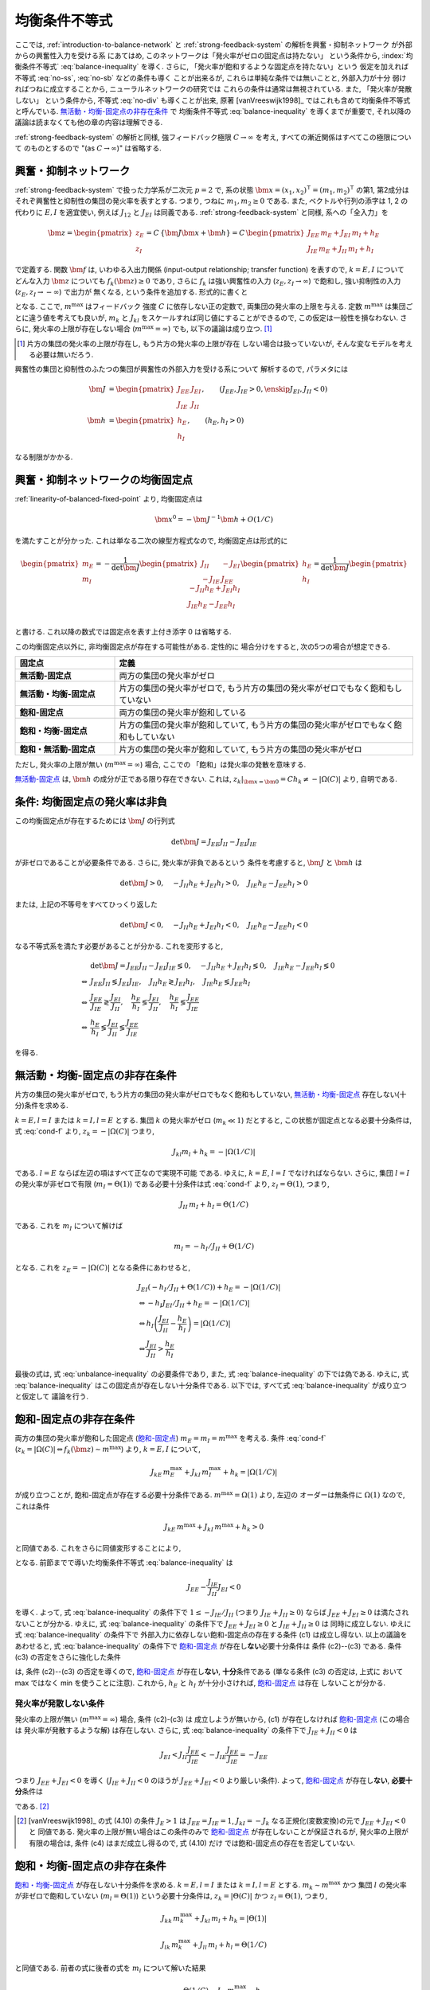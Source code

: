.. _balance-inequality:

================
 均衡条件不等式
================

ここでは, :ref:`introduction-to-balance-network` と
:ref:`strong-feedback-system` の解析を興奮・抑制ネットワーク
が外部からの興奮性入力を受ける系
にあてはめ, このネットワークは「発火率がゼロの固定点は持たない」
という条件から, :index:`均衡条件不等式` :eq:`balance-inequality`
を導く.  さらに, 「発火率が飽和するような固定点を持たない」という
仮定を加えれば不等式 :eq:`no-ss`, :eq:`no-sb` などの条件も導く
ことが出来るが, これらは単純な条件では無いことと, 外部入力が十分
弱ければつねに成立することから, ニューラルネットワークの研究では
これらの条件は通常は無視されている.  また, 「発火率が発散しない」
という条件から, 不等式 :eq:`no-div` も導くことが出来, 原著
[vanVreeswijk1998]_ ではこれも含めて均衡条件不等式と呼んでいる.
`無活動・均衡-固定点の非存在条件`_ で 均衡条件不等式
:eq:`balance-inequality` を導くまでが重要で, それ以降の
議論は読まなくても他の章の内容は理解できる.

:ref:`strong-feedback-system` の解析と同様, 強フィードバック極限
:math:`C \to \infty` を考え, すべての漸近関係はすべてこの極限について
のものとするので "(as :math:`C \to \infty`)" は省略する.

興奮・抑制ネットワーク
======================

:ref:`strong-feedback-system` で扱った力学系が二次元 :math:`p=2` で,
系の状態 :math:`\bm x = (x_1, x_2)^\intercal = (m_1, m_2)^\intercal`
の第1, 第2成分はそれぞ興奮性と抑制性の集団の発火率を表すとする.
つまり, つねに :math:`m_1, m_2 \ge 0` である.
また, ベクトルや行列の添字は 1, 2 の代わりに :math:`E, I` を適宜使い,
例えば :math:`J_{12}` と :math:`J_{EI}` は同義である.
:ref:`strong-feedback-system` と同様, 系への「全入力」を

.. math::
   \bm z =
   \begin{pmatrix}
   z_{E} \\
   z_{I}
   \end{pmatrix}
   = C \, \{\bm J \bm x + \bm h\}
   = C \,
   \begin{pmatrix}
   J_{EE} \, m_E + J_{EI} \, m_I + h_E \\
   J_{IE} \, m_E + J_{II} \, m_I + h_I
   \end{pmatrix}

で定義する.
関数 :math:`\bm f` は, いわゆる入出力関係 (input-output relationship;
transfer function) を表すので, :math:`k = E, I` について
どんな入力 :math:`\bm z` についても :math:`f_k(\bm z) \ge 0` であり,
さらに :math:`f_k` は強い興奮性の入力 (:math:`z_E, z_I \to \infty`)
で飽和し, 強い抑制性の入力 (:math:`z_E, z_I \to -\infty`) で出力が
無くなる, という条件を追加する.  形式的に書くと

.. math::
   :label: cond-f

   z_k = |\Omega(C)| \Leftrightarrow f_k(\bm z) \sim m^{\max}

   z_k = -|\Omega(C)| \Leftrightarrow f_k(\bm z) \ll 1

となる.  ここで, :math:`m^{\max}` はフィードバック
強度 :math:`C` に依存しない正の定数で, 両集団の発火率の上限を与える.
定数 :math:`m^{\max}` は集団ごとに違う値を考えても良いが, :math:`m_k`
と :math:`J_{kl}` をスケールすれば同じ値にすることができるので,
この仮定は一般性を損なわない.  さらに, 発火率の上限が存在しない場合
(:math:`m^{\max} = \infty`) でも, 以下の議論は成り立つ.  [#]_

.. [#] 片方の集団の発火率の上限が存在し, もう片方の発火率の上限が存在
   しない場合は扱っていないが, そんな変なモデルを考える必要は無いだろう.

興奮性の集団と抑制性のふたつの集団が興奮性の外部入力を受ける系について
解析するので, パラメタには

.. math::

   \bm J &=
   \begin{pmatrix}
   J_{EE} & J_{EI} \\
   J_{IE} & J_{II}
   \end{pmatrix},
   \qquad
   (J_{EE}, J_{IE} > 0, \enskip J_{EI}, J_{II} < 0)
   \\
   \bm h &=
   \begin{pmatrix}
   h_{E} \\
   h_{I}
   \end{pmatrix},
   \qquad
   (h_{E}, h_{I} > 0)

なる制限がかかる.

興奮・抑制ネットワークの均衡固定点
==================================

:ref:`linearity-of-balanced-fixed-point` より, 均衡固定点は

.. math::

   \bm x^0 = - \bm J^{-1} \bm h + O(1/C)

を満たすことが分かった.  これは単なる二次の線型方程式なので,
均衡固定点は形式的に

.. math::

   \begin{pmatrix}
   m_{E} \\
   m_{I}
   \end{pmatrix}
   =
   -
   \frac{1}{\det \bm J}
   \begin{pmatrix}
   J_{II} & -J_{EI} \\
   -J_{IE} & J_{EE}
   \end{pmatrix}
   \begin{pmatrix}
   h_{E} \\
   h_{I}
   \end{pmatrix}
   =
   \frac{1}{\det \bm J}
   \begin{pmatrix}
   - J_{II} h_{E} + J_{EI} h_{I} \\
   J_{IE} h_{E} - J_{EE} h_{I} \\
   \end{pmatrix}

と書ける.  これ以降の数式では固定点を表す上付き添字 0 は省略する.

この均衡固定点以外に, 非均衡固定点が存在する可能性がある.  定性的に
場合分けをすると, 次の5つの場合が想定できる.

.. list-table::
   :widths: 1 3
   :header-rows: 1
   :stub-columns: 1

   * - 固定点
     - 定義
   * - _`無活動-固定点`
     - 両方の集団の発火率がゼロ
   * - _`無活動・均衡-固定点`
     - 片方の集団の発火率がゼロで,
       もう片方の集団の発火率がゼロでもなく飽和もしていない
   * - _`飽和-固定点`
     - 両方の集団の発火率が飽和している
   * - _`飽和・均衡-固定点`
     - 片方の集団の発火率が飽和していて,
       もう片方の集団の発火率がゼロでもなく飽和もしていない
   * - _`飽和・無活動-固定点`
     - 片方の集団の発火率が飽和していて,
       もう片方の集団の発火率がゼロ

ただし, 発火率の上限が無い (:math:`m^{\max} = \infty`) 場合, ここでの
「飽和」は発火率の発散を意味する.

`無活動-固定点`_ は, :math:`\bm h` の成分が正である限り存在できない.
これは, :math:`z_k|_{\bm x = \bm 0} = C h_k \neq - |\Omega(C)|`
より, 自明である.


条件: 均衡固定点の発火率は非負
==============================

この均衡固定点が存在するためには :math:`\bm J` の行列式

.. math:: \det \bm J = J_{EE} J_{II} - J_{EI} J_{IE}

が非ゼロであることが必要条件である.  さらに, 発火率が非負であるという
条件を考慮すると, :math:`\bm J` と :math:`\bm h` は

.. math::

   \det \bm J > 0, \quad
   - J_{II} h_{E} + J_{EI} h_{I} > 0, \quad
   J_{IE} h_{E} - J_{EE} h_{I} > 0

または, 上記の不等号をすべてひっくり返した

.. math::

   \det \bm J < 0, \quad
   - J_{II} h_{E} + J_{EI} h_{I} < 0, \quad
   J_{IE} h_{E} - J_{EE} h_{I} < 0

なる不等式系を満たす必要があることが分かる.  これを変形すると,

.. math::

   &
     \det \bm J = J_{EE} J_{II} - J_{EI} J_{IE} \lessgtr 0, \quad
     - J_{II} h_{E} + J_{EI} h_{I} \lessgtr 0, \quad
     J_{IE} h_{E} - J_{EE} h_{I} \lessgtr 0
   \\
   \Leftrightarrow &
     J_{EE} J_{II} \lessgtr J_{EI} J_{IE}, \quad
     J_{II} h_{E} \gtrless J_{EI} h_{I}, \quad
     J_{IE} h_{E} \lessgtr J_{EE} h_{I}
   \\
   \Leftrightarrow &
     \frac{J_{EE}}{J_{IE}} \gtrless \frac{J_{EI}}{J_{II}}, \quad
     \frac{h_{E}}{h_{I}} \lessgtr \frac{J_{EI}}{J_{II}}, \quad
     \frac{h_{E}}{h_{I}} \lessgtr \frac{J_{EE}}{J_{IE}}
   \\
   \Leftrightarrow &
     \frac{h_{E}}{h_{I}}
     \lessgtr
     \frac{J_{EI}}{J_{II}}
     \lessgtr
     \frac{J_{EE}}{J_{IE}}

を得る.

.. math::
   :label: balance-inequality

   \frac{h_{E}}{h_{I}} > \frac{J_{EI}}{J_{II}} > \frac{J_{EE}}{J_{IE}}

.. math::
   :label: unbalance-inequality

   \frac{h_{E}}{h_{I}} < \frac{J_{EI}}{J_{II}} < \frac{J_{EE}}{J_{IE}}



無活動・均衡-固定点の非存在条件
===============================

片方の集団の発火率がゼロで, もう片方の集団の発火率がゼロでもなく飽和もしていない,
`無活動・均衡-固定点`_ 存在しない(十分)条件を求める.

:math:`k = E, l = I` または :math:`k = I, l = E` とする.
集団 :math:`k` の発火率がゼロ (:math:`m_k \ll 1`) だとすると,
この状態が固定点となる必要十分条件は, 式 :eq:`cond-f` より,
:math:`z_k = -|\Omega(C)|` つまり,

.. math::

   J_{kl} m_l + h_k = - |\Omega(1/C)|

である.  :math:`l = E` ならば左辺の項はすべて正なので実現不可能
である.  ゆえに, :math:`k = E`, :math:`l = I` でなければならない.
さらに, 集団 :math:`l = I` の発火率が非ゼロで有限
(:math:`m_I = \Theta(1)`) である必要十分条件は式 :eq:`cond-f` より,
:math:`z_I = \Theta(1)`, つまり,

.. math::

   J_{II} \, m_I + h_I = \Theta(1/C)

である.  これを :math:`m_I` について解けば

.. math::

   m_I = - h_I / J_{II} + \Theta(1/C)

となる.  これを :math:`z_E = -|\Omega(C)|` となる条件にあわせると,

.. math::

   &
     J_{EI} (- h_I / J_{II} + \Theta(1/C)) + h_E = - |\Omega(1/C)|
   \\
   & \Leftrightarrow
     - h_I J_{EI} / J_{II} + h_E = - |\Omega(1/C)|
   \\
   & \Leftrightarrow
     h_I \left(
       \frac{J_{EI}}{J_{II}} - \frac{h_E}{h_I}
     \right) = |\Omega(1/C)|
   \\
   & \Leftrightarrow
     \frac{J_{EI}}{J_{II}} > \frac{h_E}{h_I}

最後の式は, 式 :eq:`unbalance-inequality` の必要条件であり, また,
式 :eq:`balance-inequality` の下では偽である.  ゆえに,
式 :eq:`balance-inequality` はこの固定点が存在しない十分条件である.
以下では, すべて式 :eq:`balance-inequality` が成り立つと仮定して
議論を行う.


飽和-固定点の非存在条件
=======================

両方の集団の発火率が飽和した固定点 (`飽和-固定点`_)
:math:`m_E = m_I = m^{\max}`
を考える.
条件 :eq:`cond-f`
(:math:`z_k = |\Omega(C)| \Leftrightarrow f_k(\bm z) \sim m^{\max}`)
より, :math:`k = E, I` について,

.. math::

   J_{kE} \, m^{\max}_E + J_{kI} \, m^{\max}_I + h_k = |\Omega(1/C)|

が成り立つことが, 飽和-固定点が存在する必要十分条件である.
:math:`m^{\max} = \Omega(1)` より, 左辺の
オーダーは無条件に :math:`\Omega(1)` なので, これは条件

.. math::

   J_{kE} \, m^{\max} + J_{kI} \, m^{\max} + h_k > 0

と同値である.  これをさらに同値変形することにより,

.. math::
   :nowrap:

   \begin{align*}
     &
       k = E, I:
       \quad
       (J_{kE} + J_{kI}) m^{\max} > - h_k
     \\
     \Leftrightarrow \enskip
     &
       k = E, I:
       \quad
       J_{kE} + J_{kI} \ge 0
       \enskip \text{or} \enskip
       m^{\max} < \frac{- h_k}{J_{kE} + J_{kI}}
     \\
     \Leftrightarrow \enskip
     &
       \left(
         J_{EE} + J_{EI} \ge 0
         \enskip \& \enskip
         J_{IE} + J_{II} \ge 0
       \right)
       \tag{c1}
     \\
     & \quad \text{or} \quad
       \left(
         J_{EE} + J_{EI} \ge 0
         \enskip \& \enskip
         m^{\max} < \frac{- h_I}{J_{IE} + J_{II}}
       \right)
       \tag{c2}
     \\
     & \quad \text{or} \quad
       \left(
         m^{\max} < \frac{- h_E}{J_{EE} + J_{EI}}
         \enskip \& \enskip
         J_{IE} + J_{II} \ge 0
       \right)
       \tag{c3}
     \\
     & \quad \text{or} \quad
       m^{\max} < \min_{k=E,I} \frac{- h_k}{J_{kE} + J_{kI}}
       \tag{c4}
   \end{align*}

となる.
前節までで導いた均衡条件不等式 :eq:`balance-inequality` は

.. math::

   J_{EE} - \frac{J_{IE}}{J_{II}} J_{EI} < 0

を導く.  よって, 式 :eq:`balance-inequality` の条件下で
:math:`1 \le - {J_{IE}}/{J_{II}}` (つまり :math:`J_{IE} + J_{II} \ge 0`)
ならば :math:`J_{EE} + J_{EI} \ge 0` は満たされないことが分かる.
ゆえに, 式 :eq:`balance-inequality` の条件下で
:math:`J_{EE} + J_{EI} \ge 0` と :math:`J_{IE} + J_{II} \ge 0` は
同時に成立しない.   ゆえに 式 :eq:`balance-inequality` の条件下で
外部入力に依存しない飽和-固定点の存在する条件 (c1) は成立し得ない.
以上の議論をあわせると, 式 :eq:`balance-inequality` の条件下で
`飽和-固定点`_ が存在し\ **ない**\ 必要十分条件は 条件 (c2)--(c3)
である.  条件 (c3) の否定をさらに強化した条件

.. math::
   :label: no-ss

   m^{\max} \ge \max_{k=E,I} \frac{- h_k}{J_{kE} + J_{kI}}

は, 条件 (c2)--(c3) の否定を導くので, `飽和-固定点`_ が存在し\
**ない**, **十分**\ 条件である (単なる条件 (c3) の否定は, 上式に
おいて max ではなく min を使うことに注意).  これから,
:math:`h_E` と :math:`h_I` が十分小さければ, `飽和-固定点`_ は存在
しないことが分かる.


発火率が発散しない条件
----------------------

発火率の上限が無い (:math:`m^{\max} = \infty`) 場合, 条件 (c2)-(c3) は
成立しようが無いから, (c1) が存在しなければ `飽和-固定点`_ (この場合は
発火率が発散するような解) は存在しない.
さらに, 式 :eq:`balance-inequality` の条件下で
:math:`J_{IE} + J_{II} < 0` は

.. math::

   J_{EI}
   < J_{II} \frac{J_{EE}}{J_{IE}}
   < - J_{IE} \frac{J_{EE}}{J_{IE}}
   = - J_{EE}

つまり :math:`J_{EE} + J_{EI} < 0` を導く
(:math:`J_{IE} + J_{II} < 0` のほうが :math:`J_{EE} + J_{EI} < 0`
より厳しい条件).  よって, `飽和-固定点`_ が存在し\ **ない**,
**必要十分**\ 条件は

.. math:: J_{EE} + J_{EI} < 0
   :label: no-div

である. [#]_

.. [#] [vanVreeswijk1998]_ の式 (4.10) の条件 :math:`J_E > 1` は
   :math:`J_{EE} = J_{IE} = 1`, :math:`J_{kI} = - J_k`
   なる正規化(変数変換)の元で :math:`J_{EE} + J_{EI} < 0` と
   同値である.  発火率の上限が無い場合はこの条件のみで
   `飽和-固定点`_ が存在しないことが保証されるが, 発火率の上限が
   有限の場合は, 条件 (c4) はまだ成立し得るので, 式 (4.10) だけ
   では飽和-固定点の存在を否定していない.


飽和・均衡-固定点の非存在条件
=============================

`飽和・均衡-固定点`_ が存在しない十分条件を求める.
:math:`k = E, l = I` または :math:`k = I, l = E` とする.
:math:`m_k \sim m^{\max}` かつ
集団 :math:`l` の発火率が非ゼロで飽和していない
(:math:`m_l = \Theta(1)`) という必要十分条件は,
:math:`z_k = |\Theta(C)|` かつ :math:`z_l = \Theta(1)`, つまり,

.. math::

   J_{kk} \, m^{\max}_k + J_{kl} \, m_l + h_k = |\Theta(1)|

   J_{lk} \, m^{\max}_k + J_{ll} \, m_l + h_l = \Theta(1/C)

と同値である.  前者の式に後者の式を :math:`m_l` について解いた結果

.. math::

   m_l = \frac{\Theta(1/C) - J_{lk} \, m^{\max}_k - h_l}{J_{ll}}

を代入して同値変形すると,

.. math::

   &
     J_{kk} \, m^{\max}_k
     - J_{kl} \, \frac{J_{lk} \, m^{\max}_k + h_l}{J_{ll}}
     + h_k = |\Theta(1)|
   \\
   & \Leftrightarrow
     \left(
       \frac{J_{kk}}{J_{kl}} - \frac{J_{lk}}{J_{ll}}
     \right)
     J_{kl} \, m^{\max}_k
     - \frac{J_{kl}}{J_{ll}} h_l
     + h_k = |\Theta(1)|
   \\
   & \Leftrightarrow
     \left(
       \frac{J_{kk}}{J_{kl}} - \frac{J_{lk}}{J_{ll}}
     \right)
     J_{kl} \, m^{\max}_k
     - \frac{J_{kl}}{J_{ll}} h_l
     + h_k > 0

を得る.  これを2つの場合に分けてさらに同値変形する.


Case 1: :math:`k = E, l = I`
----------------------------

この `飽和・均衡-固定点`_ の存在する必要十分条件は,

.. math::

   &
     \left(
       \frac{J_{EE}}{J_{EI}} - \frac{J_{IE}}{J_{II}}
     \right)
     J_{EI} \, m^{\max}_E
     - \frac{J_{EI}}{J_{II}} h_I + h_E
     > 0
   \\
   & \Leftrightarrow
     \left(
       \frac{J_{EE}}{J_{IE}} - \frac{J_{EI}}{J_{II}}
     \right)
     J_{IE} \, m^{\max}_E
     +
     h_I
     \left(
       \frac{h_E}{h_I} - \frac{J_{EI}}{J_{II}}
     \right)
     > 0
   \\
   & \Leftrightarrow
     m^{\max}_E
     <
     \frac{h_I}{J_{IE}}
     \left(
       \frac{h_E}{h_I} - \frac{J_{EI}}{J_{II}}
     \right)
     /
     \left(
       \frac{J_{EI}}{J_{II}} - \frac{J_{EE}}{J_{IE}}
     \right)


Case 2: :math:`k = I, l = E`
----------------------------

この `飽和・均衡-固定点`_ の存在する必要十分条件は,

.. math::

   &
     \left(
       \frac{J_{II}}{J_{IE}} - \frac{J_{EI}}{J_{EE}}
     \right)
     J_{IE} \, m^{\max}_I
     - \frac{J_{IE}}{J_{EE}} h_E
     + h_I
     > 0
   \\
   & \Leftrightarrow
     \left(
       \frac{J_{EE}}{J_{IE}} - \frac{J_{EI}}{J_{II}}
     \right)
     \frac{J_{IE} J_{II}}{J_{EE}}
     m^{\max}_I
     + h_I \frac{J_{IE}}{J_{EE}}
     \left(
       \frac{J_{EE}}{J_{IE}} - \frac{h_E}{h_I}
     \right)
     > 0
   \\
   & \Leftrightarrow
     \left(
       \frac{J_{EI}}{J_{II}} - \frac{J_{EE}}{J_{IE}}
     \right)
     J_{II} \, m^{\max}_I
     + h_I
     \left(
       \frac{h_E}{h_I} - \frac{J_{EE}}{J_{IE}}
     \right)
     > 0
   \\
   & \Leftrightarrow
     m^{\max}_I
     <
     - \frac{h_I}{J_{II}}
     \left(
       \frac{h_E}{h_I} - \frac{J_{EE}}{J_{IE}}
     \right)
     /
     \left(
       \frac{J_{EI}}{J_{II}} - \frac{J_{EE}}{J_{IE}}
     \right)


2つの場合を統合
---------------

以上の結果を合わせると, `飽和・均衡-固定点`_ の2つの場合の
うち少なくともいずれか1つが存在する必要十分条件は,

.. math::

   m^{\max}
     <
     \frac{h_I}{\min \left\{J_{IE}, - J_{II} \right\}}
     \left(
       \frac{h_E}{h_I} - \frac{J_{EE}}{J_{IE}}
     \right)
     /
     \left(
       \frac{J_{EI}}{J_{II}} - \frac{J_{EE}}{J_{IE}}
     \right)

である.  ここで,
:math:`\max \left\{J_{IE}^{-1}, - J_{II}^{-1} \right\}
= 1 / \min \left\{J_{IE}, - J_{II} \right\}`
なる関係を用いた.
よって, いかなる `飽和・均衡-固定点`_ も存在し\ **ない**,
**十分**\ 条件は,

.. math::
   :label: no-sb

   m^{\max}
     \ge
     \frac{h_I}{\min \left\{J_{IE}, - J_{II} \right\}}
     \left(
       \frac{h_E}{h_I} - \frac{J_{EE}}{J_{IE}}
     \right)
     /
     \left(
       \frac{J_{EI}}{J_{II}} - \frac{J_{EE}}{J_{IE}}
     \right)

となる.

飽和・無活動-固定点の非存在条件
===============================

`飽和・無活動-固定点`_ は,
:math:`m_E = m^{\max}`, :math:`m_I = 0` の場合は
:math:`z_I = C (J_{IE} \, m^{\max} + h_I) \neq - |\Omega(C)|`
より存在できない.
一方, :math:`m_E = 0`, :math:`m_I = m^{\max}` は
:math:`z_E = C (J_{EI} \, m^{\max} + h_E) = - |\Omega(C)|` かつ
:math:`z_I = C (J_{II} \, m^{\max} + h_I) = |\Omega(C)|`,
つまり
:math:`J_{EI} \, m^{\max} + h_E < 0` かつ
:math:`J_{II} \, m^{\max} + h_I > 0`
ならば存在する.  これは,

.. math:: - \frac{h_E}{J_{EI}} < m^{\max} < - \frac{h_I}{J_{II}}

とも書ける.  これが成立する必要条件は

.. math:: \frac{h_E}{h_I} < \frac{J_{EI}}{J_{II}}

だが, これは式 :eq:`balance-inequality` の下では成立しない.
ゆえに, いかなる `飽和・無活動-固定点`_ も式 :eq:`balance-inequality` の下では
無条件で存在しない.
